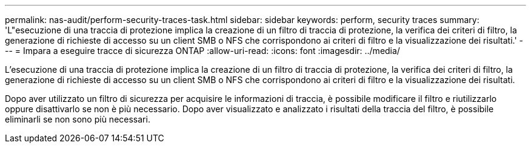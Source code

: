 ---
permalink: nas-audit/perform-security-traces-task.html 
sidebar: sidebar 
keywords: perform, security traces 
summary: 'L"esecuzione di una traccia di protezione implica la creazione di un filtro di traccia di protezione, la verifica dei criteri di filtro, la generazione di richieste di accesso su un client SMB o NFS che corrispondono ai criteri di filtro e la visualizzazione dei risultati.' 
---
= Impara a eseguire tracce di sicurezza ONTAP
:allow-uri-read: 
:icons: font
:imagesdir: ../media/


[role="lead"]
L'esecuzione di una traccia di protezione implica la creazione di un filtro di traccia di protezione, la verifica dei criteri di filtro, la generazione di richieste di accesso su un client SMB o NFS che corrispondono ai criteri di filtro e la visualizzazione dei risultati.

Dopo aver utilizzato un filtro di sicurezza per acquisire le informazioni di traccia, è possibile modificare il filtro e riutilizzarlo oppure disattivarlo se non è più necessario. Dopo aver visualizzato e analizzato i risultati della traccia del filtro, è possibile eliminarli se non sono più necessari.
